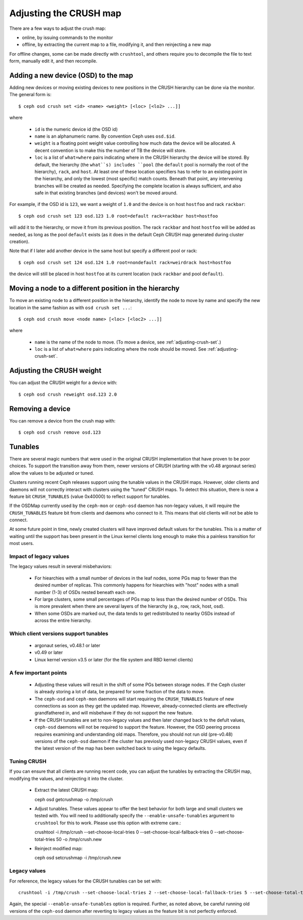 .. _adjusting-crush:

=========================
 Adjusting the CRUSH map
=========================

There are a few ways to adjust the crush map:

* online, by issuing commands to the monitor
* offline, by extracting the current map to a file, modifying it, and then reinjecting a new map

For offline changes, some can be made directly with ``crushtool``, and
others require you to decompile the file to text form, manually edit
it, and then recompile.


Adding a new device (OSD) to the map
====================================

.. _adjusting-crush-set:

Adding new devices or moving existing devices to new positions in the
CRUSH hierarchy can be done via the monitor.  The general form is::

  $ ceph osd crush set <id> <name> <weight> [<loc> [<lo2> ...]]

where

  * ``id`` is the numeric device id (the OSD id)
  * ``name`` is an alphanumeric name.  By convention Ceph uses
    ``osd.$id``.
  * ``weight`` is a floating point weight value controlling how much
    data the device will be allocated.  A decent convention is to make
    this the number of TB the device will store.
  * ``loc`` is a list of ``what=where`` pairs indicating where in the
    CRUSH hierarchy the device will be stored.  By default, the
    hierarchy (the ``what``s) includes ``pool`` (the ``default`` pool
    is normally the root of the hierarchy), ``rack``, and ``host``.
    At least one of these location specifiers has to refer to an
    existing point in the hierarchy, and only the lowest (most
    specific) match counts.  Beneath that point, any intervening
    branches will be created as needed.  Specifying the complete
    location is always sufficient, and also safe in that existing
    branches (and devices) won't be moved around.

For example, if the OSD id is ``123``, we want a weight of ``1.0`` and
the device is on host ``hostfoo`` and rack ``rackbar``::

   $ ceph osd crush set 123 osd.123 1.0 root=default rack=rackbar host=hostfoo

will add it to the hierarchy, or move it from its previous position.
The rack ``rackbar`` and host ``hostfoo`` will be added as needed, as
long as the pool ``default`` exists (as it does in the default Ceph
CRUSH map generated during cluster creation).

Note that if I later add another device in the same host but specify a
different pool or rack::

   $ ceph osd crush set 124 osd.124 1.0 root=nondefault rack=weirdrack host=hostfoo

the device will still be placed in host ``hostfoo`` at its current
location (rack ``rackbar`` and pool ``default``).


Moving a node to a different position in the hierarchy
======================================================

To move an existing node to a different position in the hierarchy,
identify the node  to move by name and specify the new location in
the same fashion as with ``osd crush set ...``::

  $ ceph osd crush move <node name> [<loc> [<loc2> ...]]

where

  * ``name`` is the name of the node to move.  (To move a device,
    see :ref:`adjusting-crush-set`.)
  * ``loc`` is a list of ``what=where`` pairs indicating where the node should
    be moved.  See :ref:`adjusting-crush-set`.


Adjusting the CRUSH weight
==========================

You can adjust the CRUSH weight for a device with::

   $ ceph osd crush reweight osd.123 2.0

Removing a device
=================

You can remove a device from the crush map with::

   $ ceph osd crush remove osd.123

Tunables
========

There are several magic numbers that were used in the original CRUSH
implementation that have proven to be poor choices.  To support
the transition away from them, newer versions of CRUSH (starting with
the v0.48 argonaut series) allow the values to be adjusted or tuned.

Clusters running recent Ceph releases support using the tunable values
in the CRUSH maps.  However, older clients and daemons will not correctly interact
with clusters using the "tuned" CRUSH maps.  To detect this situation,
there is now a feature bit ``CRUSH_TUNABLES`` (value 0x40000) to
reflect support for tunables.

If the OSDMap currently used by the ``ceph-mon`` or ``ceph-osd``
daemon has non-legacy values, it will require the ``CRUSH_TUNABLES``
feature bit from clients and daemons who connect to it.  This means
that old clients will not be able to connect.

At some future point in time, newly created clusters will have
improved default values for the tunables.  This is a matter of waiting
until the support has been present in the Linux kernel clients long
enough to make this a painless transition for most users.

Impact of legacy values
~~~~~~~~~~~~~~~~~~~~~~~

The legacy values result in several misbehaviors:

 * For hiearchies with a small number of devices in the leaf nodes,
   some PGs map to fewer than the desired number of replicas.  This
   commonly happens for hiearchies with "host" nodes with a small
   number (1-3) of OSDs nested beneath each one.

 * For large clusters, some small percentages of PGs map to less than
   the desired number of OSDs.  This is more prevalent when there are
   several layers of the hierarchy (e.g., row, rack, host, osd).

 * When some OSDs are marked out, the data tends to get redistributed
   to nearby OSDs instead of across the entire hierarchy.

Which client versions support tunables
~~~~~~~~~~~~~~~~~~~~~~~~~~~~~~~~~~~~~~

 * argonaut series, v0.48.1 or later
 * v0.49 or later
 * Linux kernel version v3.5 or later (for the file system and RBD kernel clients)

A few important points
~~~~~~~~~~~~~~~~~~~~~~

 * Adjusting these values will result in the shift of some PGs between
   storage nodes.  If the Ceph cluster is already storing a lot of
   data, be prepared for some fraction of the data to move.
 * The ``ceph-osd`` and ``ceph-mon`` daemons will start requiring the
   ``CRUSH_TUNABLES`` feature of new connections as soon as they get
   the updated map.  However, already-connected clients are
   effectively grandfathered in, and will misbehave if they do not
   support the new feature.
 * If the CRUSH tunables are set to non-legacy values and then later
   changed back to the defult values, ``ceph-osd`` daemons will not be
   required to support the feature.  However, the OSD peering process
   requires examining and understanding old maps.  Therefore, you
   should not run old (pre-v0.48) versions of the ``ceph-osd`` daemon
   if the cluster has previosly used non-legacy CRUSH values, even if
   the latest version of the map has been switched back to using the
   legacy defaults.

Tuning CRUSH
~~~~~~~~~~~~

If you can ensure that all clients are running recent code, you can
adjust the tunables by extracting the CRUSH map, modifying the values,
and reinjecting it into the cluster.

 * Extract the latest CRUSH map::

   ceph osd getcrushmap -o /tmp/crush

 * Adjust tunables.  These values appear to offer the best behavior
   for both large and small clusters we tested with.  You will need to
   additionally specify the ``--enable-unsafe-tunables`` argument to
   ``crushtool`` for this to work.  Please use this option with
   extreme care.::

   crushtool -i /tmp/crush --set-choose-local-tries 0 --set-choose-local-fallback-tries 0 --set-choose-total-tries 50 -o /tmp/crush.new

 * Reinject modified map::

   ceph osd setcrushmap -i /tmp/crush.new

Legacy values
~~~~~~~~~~~~~

For reference, the legacy values for the CRUSH tunables can be set
with::

   crushtool -i /tmp/crush --set-choose-local-tries 2 --set-choose-local-fallback-tries 5 --set-choose-total-tries 19 -o /tmp/crush.legacy

Again, the special ``--enable-unsafe-tunables`` option is required.
Further, as noted above, be careful running old versions of the
``ceph-osd`` daemon after reverting to legacy values as the feature
bit is not perfectly enforced.


